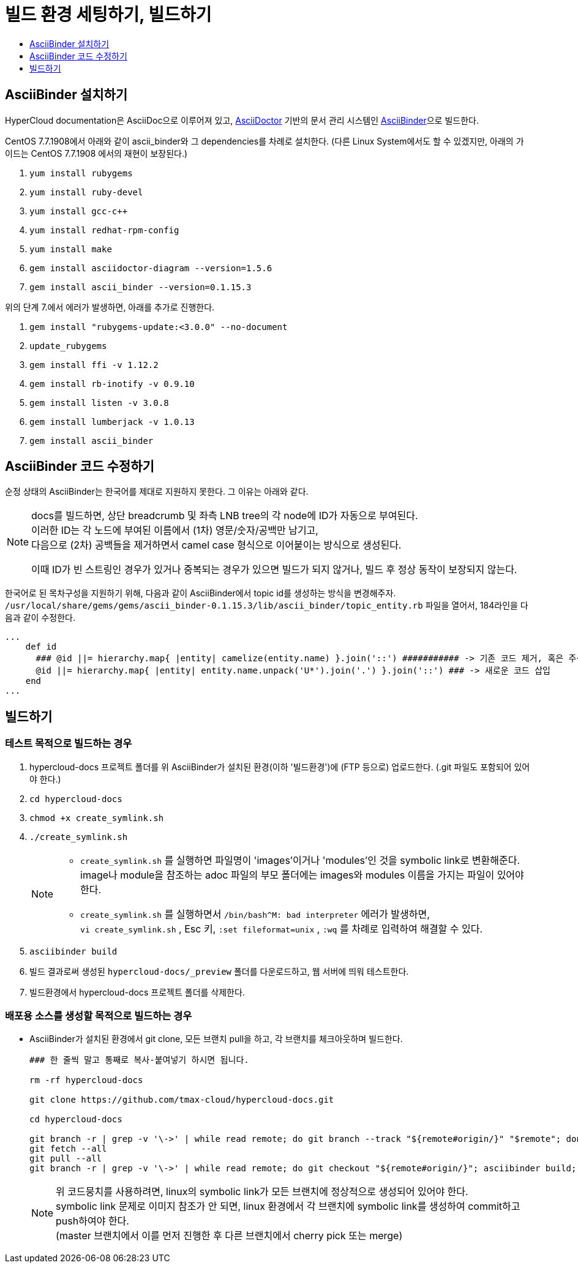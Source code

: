 [id="contributing-to-docs-tools-and-setup"]
= 빌드 환경 세팅하기, 빌드하기
:icons:
:toc: macro
:toc-title:
:toclevels: 1
:linkattrs:
:description: How to set up and install the tools to contribute

toc::[]

== AsciiBinder 설치하기
HyperCloud documentation은 AsciiDoc으로 이루어져 있고, http://asciidoctor.org/[AsciiDoctor] 기반의 문서 관리 시스템인 https://github.com/redhataccess/ascii_binder[AsciiBinder]으로 빌드한다.

CentOS 7.7.1908에서 아래와 같이 ascii_binder와 그 dependencies를 차례로 설치한다.
(다른 Linux System에서도 할 수 있겠지만, 아래의 가이드는 CentOS 7.7.1908 에서의 재현이 보장된다.)

1. `yum install rubygems`
2. `yum install ruby-devel`
3. `yum install gcc-c++`
4. `yum install redhat-rpm-config`
5. `yum install make`
6. `gem install asciidoctor-diagram --version=1.5.6`
7. `gem install ascii_binder --version=0.1.15.3`

위의 단계 7.에서 에러가 발생하면, 아래를 추가로 진행한다.

1. `gem install "rubygems-update:<3.0.0" --no-document`
2. `update_rubygems`
3. `gem install ffi -v 1.12.2`
4. `gem install rb-inotify -v 0.9.10`
5. `gem install listen -v 3.0.8`
6. `gem install lumberjack -v 1.0.13`
7. `gem install ascii_binder`


== AsciiBinder 코드 수정하기

순정 상태의 AsciiBinder는 한국어를 제대로 지원하지 못한다. 그 이유는 아래와 같다.

[NOTE]
====
docs를 빌드하면, 상단 breadcrumb 및 좌측 LNB tree의 각 node에 ID가 자동으로 부여된다. +
이러한 ID는 각 노드에 부여된 이름에서 (1차) 영문/숫자/공백만 남기고, +
다음으로 (2차) 공백들을 제거하면서 camel case 형식으로 이어붙이는 방식으로 생성된다.

이때 ID가 빈 스트링인 경우가 있거나 중복되는 경우가 있으면 빌드가 되지 않거나, 빌드 후 정상 동작이 보장되지 않는다.
====

한국어로 된 목차구성을 지원하기 위해, 다음과 같이 AsciiBinder에서 topic id를 생성하는 방식을 변경해주자.
`/usr/local/share/gems/gems/ascii_binder-0.1.15.3/lib/ascii_binder/topic_entity.rb` 파일을 열어서, 184라인을 다음과 같이 수정한다.

----
...
    def id
      ### @id ||= hierarchy.map{ |entity| camelize(entity.name) }.join('::') ########### -> 기존 코드 제거, 혹은 주석 처리
      @id ||= hierarchy.map{ |entity| entity.name.unpack('U*').join('.') }.join('::') ### -> 새로운 코드 삽입
    end
...
----



== 빌드하기

=== 테스트 목적으로 빌드하는 경우
1. hypercloud-docs 프로젝트 폴더를 위 AsciiBinder가 설치된 환경(이하 '빌드환경')에 (FTP 등으로) 업로드한다. (.git 파일도 포함되어 있어야 한다.)
2. `cd hypercloud-docs`
3. `chmod +x create_symlink.sh`
4. `./create_symlink.sh`
+
[NOTE]
====
- `create_symlink.sh` 를 실행하면 파일명이 'images'이거나 'modules'인 것을 symbolic link로 변환해준다. +
image나 module을 참조하는 adoc 파일의 부모 폴더에는 images와 modules 이름을 가지는 파일이 있어야 한다.
- `create_symlink.sh` 를 실행하면서 `/bin/bash^M: bad interpreter` 에러가 발생하면, +
`vi create_symlink.sh` , Esc 키, `:set fileformat=unix` , `:wq` 를 차례로 입력하여 해결할 수 있다.
====
5. `asciibinder build`
6. 빌드 결과로써 생성된 `hypercloud-docs/_preview` 폴더를 다운로드하고, 웹 서버에 띄워 테스트한다.
7. 빌드환경에서 hypercloud-docs 프로젝트 폴더를 삭제한다.

=== 배포용 소스를 생성할 목적으로 빌드하는 경우
* AsciiBinder가 설치된 환경에서 git clone, 모든 브랜치 pull을 하고, 각 브랜치를 체크아웃하며 빌드한다.
+
----
### 한 줄씩 말고 통째로 복사-붙여넣기 하시면 됩니다.

rm -rf hypercloud-docs

git clone https://github.com/tmax-cloud/hypercloud-docs.git

cd hypercloud-docs

git branch -r | grep -v '\->' | while read remote; do git branch --track "${remote#origin/}" "$remote"; done
git fetch --all
git pull --all
git branch -r | grep -v '\->' | while read remote; do git checkout "${remote#origin/}"; asciibinder build; done
----
+
[NOTE]
====
위 코드뭉치를 사용하려면, linux의 symbolic link가 모든 브랜치에 정상적으로 생성되어 있어야 한다. +
symbolic link 문제로 이미지 참조가 안 되면, linux 환경에서 각 브랜치에 symbolic link를 생성하여 commit하고 push하여야 한다. +
(master 브랜치에서 이를 먼저 진행한 후 다른 브랜치에서 cherry pick 또는 merge)
====
